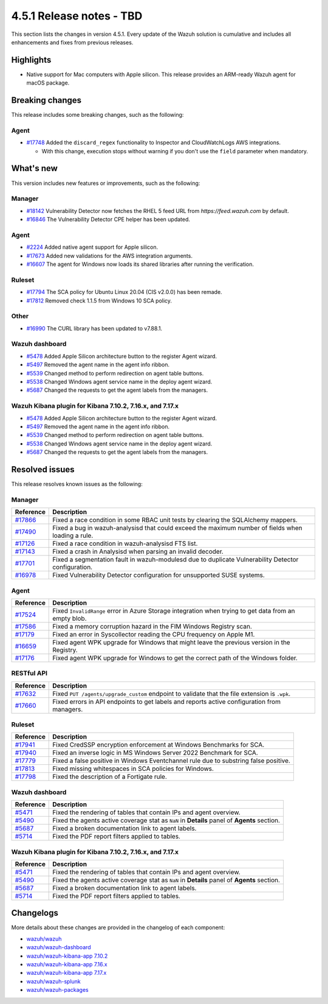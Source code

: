 .. Copyright (C) 2015, Wazuh, Inc.

.. meta::
  :description: Wazuh 4.5.1 has been released. Check out our release notes to discover the changes and additions of this release.

4.5.1 Release notes - TBD
=========================

This section lists the changes in version 4.5.1. Every update of the Wazuh solution is cumulative and includes all enhancements and fixes from previous releases.

Highlights
----------

-  Native support for Mac computers with Apple silicon. This release provides an ARM-ready Wazuh agent for macOS package.

Breaking changes
----------------

This release includes some breaking changes, such as the following:

Agent
^^^^^

-  `#17748 <https://github.com/wazuh/wazuh/pull/17748>`_ Added the ``discard_regex`` functionality to Inspector and CloudWatchLogs AWS integrations.

   -  With this change, execution stops without warning if you don't use the ``field`` parameter when mandatory.

What's new
----------

This version includes new features or improvements, such as the following:

Manager
^^^^^^^

-  `#18142 <https://github.com/wazuh/wazuh/pull/18142>`_ Vulnerability Detector now fetches the RHEL 5 feed URL from *https://feed.wazuh.com* by default.
-  `#16846 <https://github.com/wazuh/wazuh/pull/16846>`_ The Vulnerability Detector CPE helper has been updated.

Agent
^^^^^

-  `#2224 <https://github.com/wazuh/wazuh-packages/pull/2224>`_ Added native agent support for Apple silicon.
-  `#17673 <https://github.com/wazuh/wazuh/pull/17673>`_ Added new validations for the AWS integration arguments.
-  `#16607 <https://github.com/wazuh/wazuh/pull/16607>`_ The agent for Windows now loads its shared libraries after running the verification.

Ruleset
^^^^^^^

-  `#17794 <https://github.com/wazuh/wazuh/pull/17794>`_ The SCA policy for Ubuntu Linux 20.04 (CIS v2.0.0) has been remade.
-  `#17812 <https://github.com/wazuh/wazuh/pull/17812>`_ Removed check 1.1.5 from Windows 10 SCA policy.

Other
^^^^^

-  `#16990 <https://github.com/wazuh/wazuh/pull/16990>`_ The CURL library has been updated to v7.88.1.

Wazuh dashboard
^^^^^^^^^^^^^^^

-  `#5478 <https://github.com/wazuh/wazuh-kibana-app/pull/5478>`_ Added Apple Silicon architecture button to the register Agent wizard.
-  `#5497 <https://github.com/wazuh/wazuh-kibana-app/pull/5497>`_ Removed the agent name in the agent info ribbon.
-  `#5539 <https://github.com/wazuh/wazuh-kibana-app/pull/5539>`_ Changed method to perform redirection on agent table buttons.
-  `#5538 <https://github.com/wazuh/wazuh-kibana-app/pull/5538>`_ Changed Windows agent service name in the deploy agent wizard.
-  `#5687 <https://github.com/wazuh/wazuh-kibana-app/pull/5687>`_ Changed the requests to get the agent labels from the managers.

Wazuh Kibana plugin for Kibana 7.10.2, 7.16.x, and 7.17.x
^^^^^^^^^^^^^^^^^^^^^^^^^^^^^^^^^^^^^^^^^^^^^^^^^^^^^^^^^

-  `#5478 <https://github.com/wazuh/wazuh-kibana-app/pull/5478>`_ Added Apple Silicon architecture button to the register Agent wizard.
-  `#5497 <https://github.com/wazuh/wazuh-kibana-app/pull/5497>`_ Removed the agent name in the agent info ribbon.
-  `#5539 <https://github.com/wazuh/wazuh-kibana-app/pull/5539>`_ Changed method to perform redirection on agent table buttons.
-  `#5538 <https://github.com/wazuh/wazuh-kibana-app/pull/5538>`_ Changed Windows agent service name in the deploy agent wizard.
-  `#5687 <https://github.com/wazuh/wazuh-kibana-app/pull/5687>`_ Changed the requests to get the agent labels from the managers.

Resolved issues
---------------

This release resolves known issues as the following: 

Manager
^^^^^^^

==============================================================    =============
Reference                                                         Description
==============================================================    =============
`#17866 <https://github.com/wazuh/wazuh/pull/17866>`_             Fixed a race condition in some RBAC unit tests by clearing the SQLAlchemy mappers.
`#17490 <https://github.com/wazuh/wazuh/pull/17490>`_             Fixed a bug in wazuh-analysisd that could exceed the maximum number of fields when loading a rule.
`#17126 <https://github.com/wazuh/wazuh/pull/17126>`_             Fixed a race condition in wazuh-analysisd FTS list.
`#17143 <https://github.com/wazuh/wazuh/pull/17143>`_             Fixed a crash in Analysisd when parsing an invalid decoder.
`#17701 <https://github.com/wazuh/wazuh/pull/17701>`_             Fixed a segmentation fault in wazuh-modulesd due to duplicate Vulnerability Detector configuration.
`#16978 <https://github.com/wazuh/wazuh/pull/16978>`_             Fixed Vulnerability Detector configuration for unsupported SUSE systems.
==============================================================    =============

Agent
^^^^^

==============================================================    =============
Reference                                                         Description
==============================================================    =============
`#17524 <https://github.com/wazuh/wazuh/pull/17524>`_             Fixed ``InvalidRange`` error in Azure Storage integration when trying to get data from an empty blob.
`#17586 <https://github.com/wazuh/wazuh/pull/17586>`_             Fixed a memory corruption hazard in the FIM Windows Registry scan.
`#17179 <https://github.com/wazuh/wazuh/pull/17179>`_             Fixed an error in Syscollector reading the CPU frequency on Apple M1.
`#16659 <https://github.com/wazuh/wazuh/pull/16659>`_             Fixed agent WPK upgrade for Windows that might leave the previous version in the Registry.
`#17176 <https://github.com/wazuh/wazuh/pull/17176>`_             Fixed agent WPK upgrade for Windows to get the correct path of the Windows folder.
==============================================================    =============

RESTful API
^^^^^^^^^^^

==============================================================    =============
Reference                                                         Description
==============================================================    =============
`#17632 <https://github.com/wazuh/wazuh/pull/17632>`_             Fixed ``PUT /agents/upgrade_custom`` endpoint to validate that the file extension is ``.wpk``.
`#17660 <https://github.com/wazuh/wazuh/pull/17660>`_             Fixed errors in API endpoints to get labels and reports active configuration from managers.
==============================================================    =============

Ruleset
^^^^^^^

==============================================================    =============
Reference                                                         Description
==============================================================    =============
`#17941 <https://github.com/wazuh/wazuh/pull/17941>`_             Fixed CredSSP encryption enforcement at Windows Benchmarks for SCA.
`#17940 <https://github.com/wazuh/wazuh/pull/17940>`_             Fixed an inverse logic in MS Windows Server 2022 Benchmark for SCA.
`#17779 <https://github.com/wazuh/wazuh/pull/17779>`_             Fixed a false positive in Windows Eventchannel rule due to substring false positive.
`#17813 <https://github.com/wazuh/wazuh/pull/17813>`_             Fixed missing whitespaces in SCA policies for Windows.
`#17798 <https://github.com/wazuh/wazuh/pull/17798>`_             Fixed the description of a Fortigate rule.
==============================================================    =============

Wazuh dashboard
^^^^^^^^^^^^^^^

==============================================================    =============
Reference                                                         Description
==============================================================    =============
`#5471 <https://github.com/wazuh/wazuh-kibana-app/pull/5471>`_    Fixed the rendering of tables that contain IPs and agent overview.
`#5490 <https://github.com/wazuh/wazuh-kibana-app/pull/5490>`_    Fixed the agents active coverage stat as ``NaN`` in **Details** panel of **Agents** section.
`#5687 <https://github.com/wazuh/wazuh-kibana-app/pull/5687>`_    Fixed a broken documentation link to agent labels.
`#5714 <https://github.com/wazuh/wazuh-kibana-app/pull/5714>`_    Fixed the PDF report filters applied to tables.
==============================================================    =============

Wazuh Kibana plugin for Kibana 7.10.2, 7.16.x, and 7.17.x
^^^^^^^^^^^^^^^^^^^^^^^^^^^^^^^^^^^^^^^^^^^^^^^^^^^^^^^^^

==============================================================    =============
Reference                                                         Description
==============================================================    =============
`#5471 <https://github.com/wazuh/wazuh-kibana-app/pull/5471>`_    Fixed the rendering of tables that contain IPs and agent overview.
`#5490 <https://github.com/wazuh/wazuh-kibana-app/pull/5490>`_    Fixed the agents active coverage stat as ``NaN`` in **Details** panel of **Agents** section.
`#5687 <https://github.com/wazuh/wazuh-kibana-app/pull/5687>`_    Fixed a broken documentation link to agent labels.
`#5714 <https://github.com/wazuh/wazuh-kibana-app/pull/5714>`_    Fixed the PDF report filters applied to tables.
==============================================================    =============

Changelogs
----------

More details about these changes are provided in the changelog of each component:

-  `wazuh/wazuh <https://github.com/wazuh/wazuh/blob/v4.5.1/CHANGELOG.md>`_
-  `wazuh/wazuh-dashboard <https://github.com/wazuh/wazuh-kibana-app/blob/v4.5.1-2.6.0/CHANGELOG.md>`_
-  `wazuh/wazuh-kibana-app 7.10.2 <https://github.com/wazuh/wazuh-kibana-app/blob/v4.5.1-7.10.2/CHANGELOG.md>`_
-  `wazuh/wazuh-kibana-app 7.16.x <https://github.com/wazuh/wazuh-kibana-app/blob/v4.5.1-7.16.3/CHANGELOG.md>`_
-  `wazuh/wazuh-kibana-app 7.17.x <https://github.com/wazuh/wazuh-kibana-app/blob/v4.5.1-7.17.11/CHANGELOG.md>`_
-  `wazuh/wazuh-splunk <https://github.com/wazuh/wazuh-splunk/blob/v4.5.1-8.2/CHANGELOG.md>`_
-  `wazuh/wazuh-packages <https://github.com/wazuh/wazuh-packages/releases/tag/v4.5.1>`_
